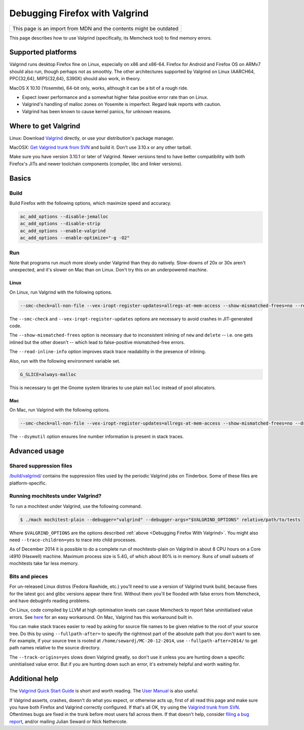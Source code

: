 Debugging Firefox with Valgrind
===============================

+--------------------------------------------------------------------+
| This page is an import from MDN and the contents might be outdated |
+--------------------------------------------------------------------+

This page describes how to use Valgrind (specifically, its Memcheck
tool) to find memory errors.

Supported platforms
-------------------

Valgrind runs desktop Firefox fine on Linux, especially on x86 and
x86-64. Firefox for Android and Firefox OS on ARMv7 should also run,
though perhaps not as smoothly. The other architectures supported by
Valgrind on Linux (AARCH64, PPC{32,64}, MIPS{32,64}, S390X) should also
work, in theory.

MacOS X 10.10 (Yosemite), 64-bit only, works, although it can be a bit
of a rough ride.

-  Expect lower performance and a somewhat higher false positive error
   rate than on Linux.
-  Valgrind's handling of malloc zones on Yosemite is imperfect. Regard
   leak reports with caution.
-  Valgrind has been known to cause kernel panics, for unknown reasons.

Where to get Valgrind
---------------------

Linux: Download `Valgrind <http://valgrind.org/>`__ directly, or use
your distribution's package manager.

MacOSX: `Get Valgrind trunk from
SVN <http://valgrind.org/downloads/repository.html>`__ and build it.
Don't use 3.10.x or any other tarball.

Make sure you have version 3.10.1 or later of Valgrind. Newer versions
tend to have better compatibility with both Firefox's JITs and newer
toolchain components (compiler, libc and linker versions).

Basics
------

Build
~~~~~

Build Firefox with the following options, which maximize speed and
accuracy.

.. code:: language-html

   ac_add_options --disable-jemalloc
   ac_add_options --disable-strip
   ac_add_options --enable-valgrind
   ac_add_options --enable-optimize="-g -O2"

Run
~~~

Note that programs run *much* more slowly under Valgrind than they do
natively. Slow-downs of 20x or 30x aren't unexpected, and it's slower on
Mac than on Linux. Don't try this on an underpowered machine.

Linux
^^^^^

On Linux, run Valgrind with the following options.

.. code::

   --smc-check=all-non-file --vex-iropt-register-updates=allregs-at-mem-access --show-mismatched-frees=no --read-inline-info=yes

The ``--smc-check`` and ``--vex-iropt-register-updates`` options are
necessary to avoid crashes in JIT-generated code.

The ``--show-mismatched-frees`` option is necessary due to inconsistent
inlining of ``new`` and ``delete`` -- i.e. one gets inlined but the
other doesn't -- which lead to false-positive mismatched-free errors.

The ``--read-inline-info`` option improves stack trace readability in
the presence of inlining.

Also, run with the following environment variable set.

.. code::

   G_SLICE=always-malloc

This is necessary to get the Gnome system libraries to use plain
``malloc`` instead of pool allocators.

Mac
^^^

On Mac, run Valgrind with the following options.

.. code::

   --smc-check=all-non-file --vex-iropt-register-updates=allregs-at-mem-access --show-mismatched-frees=no --dsymutil=yes

The ``--dsymutil`` option ensures line number information is present in
stack traces.

Advanced usage
--------------

Shared suppression files
~~~~~~~~~~~~~~~~~~~~~~~~

`/build/valgrind/ <http://mxr.mozilla.org/mozilla-central/source/build/valgrind/>`__
contains the suppression files used by the periodic Valgrind jobs on
Tinderbox. Some of these files are platform-specific.

Running mochitests under Valgrind?
~~~~~~~~~~~~~~~~~~~~~~~~~~~~~~~~~~

To run a mochitest under Valgrind, use the following command.

.. code:: bash

   $ ./mach mochitest-plain --debugger="valgrind" --debugger-args="$VALGRIND_OPTIONS" relative/path/to/tests

Where ``$VALGRIND_OPTIONS`` are the options described
:ref:`above <Debugging Firefox With Valgrind>`. You might also
need ``--trace-children=yes`` to trace into child processes.

As of December 2014 it is possible to do a complete run of
mochitests-plain on Valgrind in about 8 CPU hours on a Core i4910
(Haswell) machine.  Maximum process size is 5.4G, of which about 80% is
in memory.  Runs of small subsets of mochitests take far less memory.

Bits and pieces
~~~~~~~~~~~~~~~

For un-released Linux distros (Fedora Rawhide, etc.) you'll need to use
a version of Valgrind trunk build, because fixes for the latest gcc and
glibc versions appear there first.  Without them you'll be flooded with
false errors from Memcheck, and have debuginfo reading problems.

On Linux, code compiled by LLVM at high optimisation levels can cause
Memcheck to report false uninitialised value errors. See
`here <https://bugs.kde.org/show_bug.cgi?id=242137#c3>`__ for an easy
workaround. On Mac, Valgrind has this workaround built in.

You can make stack traces easier to read by asking for source file names
to be given relative to the root of your source tree.  Do this by using
``--fullpath-after=`` to specify the rightmost part of the absolute path
that you don't want to see.  For example, if your source tree is rooted
at ``/home/sewardj/MC-20-12-2014``, use ``--fullpath-after=2014/`` to
get path names relative to the source directory.

The ``--track-origins=yes`` slows down Valgrind greatly, so don't use it
unless you are hunting down a specific uninitialised value error. But if
you are hunting down such an error, it's extremely helpful and worth
waiting for.

Additional help
---------------

The `Valgrind Quick Start
Guide <http://www.valgrind.org/docs/manual/quick-start.html>`__ is short
and worth reading. The `User
Manual <http://valgrind.org/docs/manual/manual.html>`__ is also useful.

If Valgrind asserts, crashes, doesn't do what you expect, or otherwise
acts up, first of all read this page and make sure you have both Firefox
and Valgrind correctly configured.  If that's all OK, try using the
`Valgrind trunk from
SVN <http://www.valgrind.org/downloads/repository.html>`__.  Oftentimes
bugs are fixed in the trunk before most users fall across them.  If that
doesn't help, consider `filing a bug
report <http://www.valgrind.org/support/bug_reports.html>`__, and/or
mailing Julian Seward or Nick Nethercote.
